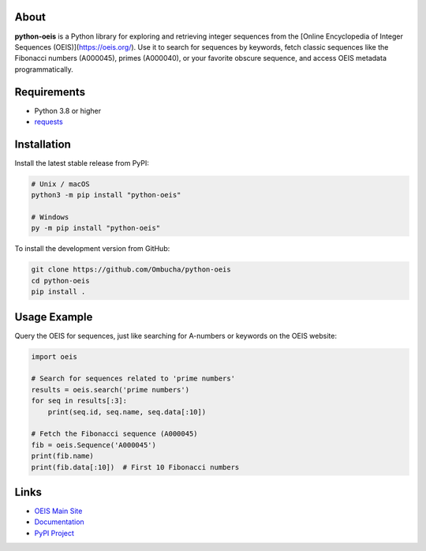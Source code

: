 .. image:: https://raw.githubusercontent.com/Ombucha/python-oeis/main/banner.png

.. image:: https://img.shields.io/pypi/v/python-oeis
    :target: https://pypi.python.org/pypi/python-oeis
    :alt: PyPI version
.. image:: https://img.shields.io/pypi/dm/python-oeis
    :target: https://pypi.python.org/pypi/python-oeis
    :alt: PyPI downloads
.. image:: https://sloc.xyz/github/Ombucha/python-oeis
    :target: https://github.com/Ombucha/python-oeis/graphs/contributors
    :alt: Lines of code
.. image:: https://img.shields.io/github/repo-size/Ombucha/python-oeis
    :target: https://github.com/Ombucha/python-oeis
    :alt: Repository size

About
-----

**python-oeis** is a Python library for exploring and retrieving integer sequences from the [Online Encyclopedia of Integer Sequences (OEIS)](https://oeis.org/). Use it to search for sequences by keywords, fetch classic sequences like the Fibonacci numbers (A000045), primes (A000040), or your favorite obscure sequence, and access OEIS metadata programmatically.

Requirements
------------

- Python 3.8 or higher
- `requests <https://pypi.python.org/pypi/requests>`_

Installation
------------

Install the latest stable release from PyPI:

.. code-block:: sh

    # Unix / macOS
    python3 -m pip install "python-oeis"

    # Windows
    py -m pip install "python-oeis"

To install the development version from GitHub:

.. code-block:: sh

    git clone https://github.com/Ombucha/python-oeis
    cd python-oeis
    pip install .

Usage Example
-------------

Query the OEIS for sequences, just like searching for A-numbers or keywords on the OEIS website:

.. code-block:: python

    import oeis

    # Search for sequences related to 'prime numbers'
    results = oeis.search('prime numbers')
    for seq in results[:3]:
        print(seq.id, seq.name, seq.data[:10])

    # Fetch the Fibonacci sequence (A000045)
    fib = oeis.Sequence('A000045')
    print(fib.name)
    print(fib.data[:10])  # First 10 Fibonacci numbers

Links
-----

- `OEIS Main Site <https://oeis.org/>`_
- `Documentation <https://oeis.readthedocs.io/>`_
- `PyPI Project <https://pypi.org/project/python-oeis/>`_
